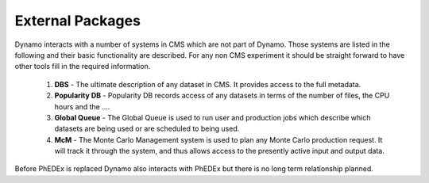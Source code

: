 External Packages
-----------------

Dynamo interacts with a number of systems in CMS which are not part of Dynamo. Those systems are listed in the following and their basic functionality are described. For any non CMS experiment it should be straight forward to have other tools fill in the required information.

 1. **DBS** - The ultimate description of any dataset in CMS. It provides access to the full metadata.
 2. **Popularity DB** - Popularity DB records access of any datasets in terms of the number of files, the CPU hours and the ....
 3. **Global Queue** - The Global Queue is used to run user and production jobs which describe which datasets are being used or are scheduled to being used.
 4. **McM** - The Monte Carlo Management system is used to plan any Monte Carlo production request. It will track it through the system, and thus allows access to the presently active input and output data.

Before PhEDEx is replaced Dynamo also interacts with PhEDEx but there is no long term relationship planned.
